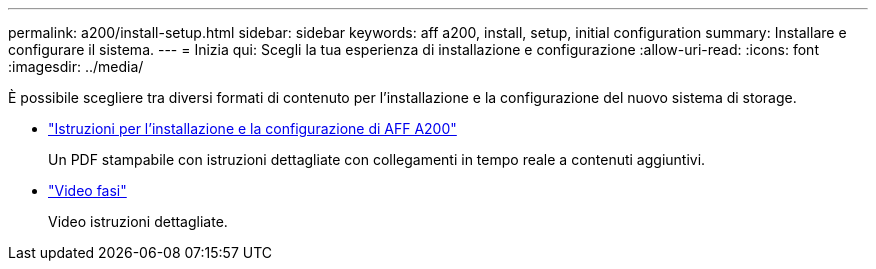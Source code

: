---
permalink: a200/install-setup.html 
sidebar: sidebar 
keywords: aff a200, install, setup, initial configuration 
summary: Installare e configurare il sistema. 
---
= Inizia qui: Scegli la tua esperienza di installazione e configurazione
:allow-uri-read: 
:icons: font
:imagesdir: ../media/


[role="lead"]
È possibile scegliere tra diversi formati di contenuto per l'installazione e la configurazione del nuovo sistema di storage.

* link:../media/PDF/210-06711+C0_AFFA200_ISI_web.pdf["Istruzioni per l'installazione e la configurazione di AFF A200"^]
+
Un PDF stampabile con istruzioni dettagliate con collegamenti in tempo reale a contenuti aggiuntivi.

* link:https://youtu.be/WAE0afWhj1c["Video fasi"^]
+
Video istruzioni dettagliate.


